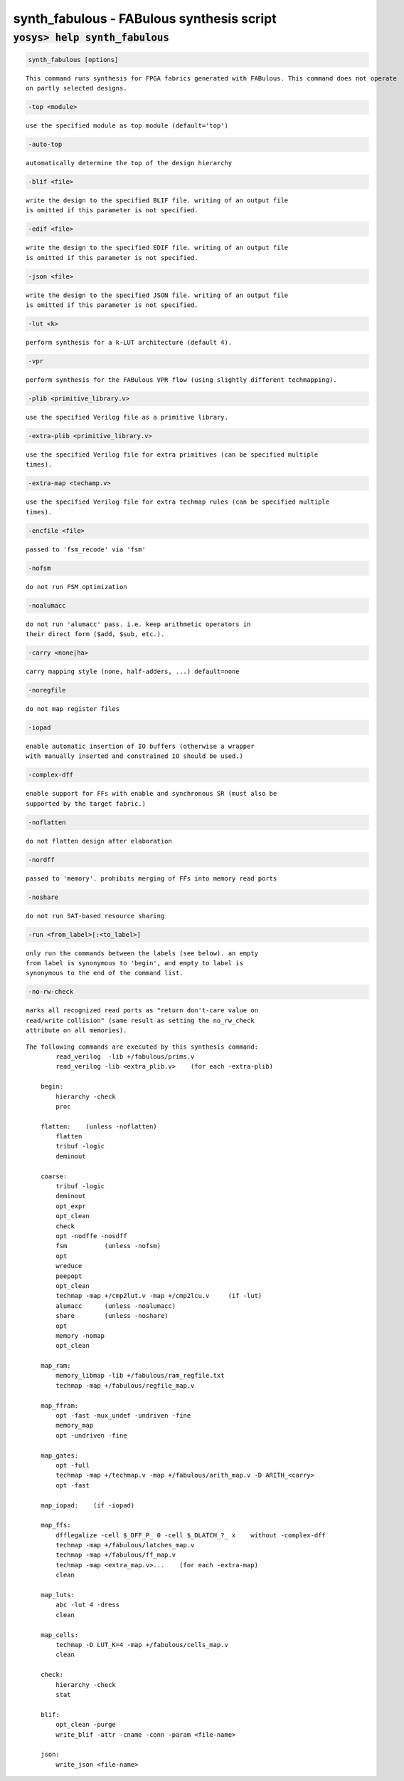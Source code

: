 ==========================================
synth_fabulous - FABulous synthesis script
==========================================

.. raw:: latex

    \begin{comment}

:code:`yosys> help synth_fabulous`
--------------------------------------------------------------------------------

.. container:: cmdref


    .. code:: yoscrypt

        synth_fabulous [options]

    ::

        This command runs synthesis for FPGA fabrics generated with FABulous. This command does not operate
        on partly selected designs.


    .. code:: yoscrypt

        -top <module>

    ::

            use the specified module as top module (default='top')


    .. code:: yoscrypt

        -auto-top

    ::

            automatically determine the top of the design hierarchy


    .. code:: yoscrypt

        -blif <file>

    ::

            write the design to the specified BLIF file. writing of an output file
            is omitted if this parameter is not specified.


    .. code:: yoscrypt

        -edif <file>

    ::

            write the design to the specified EDIF file. writing of an output file
            is omitted if this parameter is not specified.


    .. code:: yoscrypt

        -json <file>

    ::

            write the design to the specified JSON file. writing of an output file
            is omitted if this parameter is not specified.


    .. code:: yoscrypt

        -lut <k>

    ::

            perform synthesis for a k-LUT architecture (default 4).


    .. code:: yoscrypt

        -vpr

    ::

            perform synthesis for the FABulous VPR flow (using slightly different techmapping).


    .. code:: yoscrypt

        -plib <primitive_library.v>

    ::

            use the specified Verilog file as a primitive library.


    .. code:: yoscrypt

        -extra-plib <primitive_library.v>

    ::

            use the specified Verilog file for extra primitives (can be specified multiple
            times).


    .. code:: yoscrypt

        -extra-map <techamp.v>

    ::

            use the specified Verilog file for extra techmap rules (can be specified multiple
            times).


    .. code:: yoscrypt

        -encfile <file>

    ::

            passed to 'fsm_recode' via 'fsm'


    .. code:: yoscrypt

        -nofsm

    ::

            do not run FSM optimization


    .. code:: yoscrypt

        -noalumacc

    ::

            do not run 'alumacc' pass. i.e. keep arithmetic operators in
            their direct form ($add, $sub, etc.).


    .. code:: yoscrypt

        -carry <none|ha>

    ::

            carry mapping style (none, half-adders, ...) default=none


    .. code:: yoscrypt

        -noregfile

    ::

            do not map register files


    .. code:: yoscrypt

        -iopad

    ::

            enable automatic insertion of IO buffers (otherwise a wrapper
            with manually inserted and constrained IO should be used.)


    .. code:: yoscrypt

        -complex-dff

    ::

            enable support for FFs with enable and synchronous SR (must also be
            supported by the target fabric.)


    .. code:: yoscrypt

        -noflatten

    ::

            do not flatten design after elaboration


    .. code:: yoscrypt

        -nordff

    ::

            passed to 'memory'. prohibits merging of FFs into memory read ports


    .. code:: yoscrypt

        -noshare

    ::

            do not run SAT-based resource sharing


    .. code:: yoscrypt

        -run <from_label>[:<to_label>]

    ::

            only run the commands between the labels (see below). an empty
            from label is synonymous to 'begin', and empty to label is
            synonymous to the end of the command list.


    .. code:: yoscrypt

        -no-rw-check

    ::

            marks all recognized read ports as "return don't-care value on
            read/write collision" (same result as setting the no_rw_check
            attribute on all memories).



    ::

        The following commands are executed by this synthesis command:
                read_verilog  -lib +/fabulous/prims.v
                read_verilog -lib <extra_plib.v>    (for each -extra-plib)

            begin:
                hierarchy -check
                proc

            flatten:    (unless -noflatten)
                flatten
                tribuf -logic
                deminout

            coarse:
                tribuf -logic
                deminout
                opt_expr
                opt_clean
                check
                opt -nodffe -nosdff
                fsm          (unless -nofsm)
                opt
                wreduce
                peepopt
                opt_clean
                techmap -map +/cmp2lut.v -map +/cmp2lcu.v     (if -lut)
                alumacc      (unless -noalumacc)
                share        (unless -noshare)
                opt
                memory -nomap
                opt_clean

            map_ram:
                memory_libmap -lib +/fabulous/ram_regfile.txt
                techmap -map +/fabulous/regfile_map.v

            map_ffram:
                opt -fast -mux_undef -undriven -fine
                memory_map
                opt -undriven -fine

            map_gates:
                opt -full
                techmap -map +/techmap.v -map +/fabulous/arith_map.v -D ARITH_<carry>
                opt -fast

            map_iopad:    (if -iopad)

            map_ffs:
                dfflegalize -cell $_DFF_P_ 0 -cell $_DLATCH_?_ x    without -complex-dff
                techmap -map +/fabulous/latches_map.v
                techmap -map +/fabulous/ff_map.v
                techmap -map <extra_map.v>...    (for each -extra-map)
                clean

            map_luts:
                abc -lut 4 -dress
                clean

            map_cells:
                techmap -D LUT_K=4 -map +/fabulous/cells_map.v
                clean

            check:
                hierarchy -check
                stat

            blif:
                opt_clean -purge
                write_blif -attr -cname -conn -param <file-name>

            json:
                write_json <file-name>

.. raw:: latex

    \end{comment}

.. only:: latex

    ::

        
            synth_fabulous [options]
        
        This command runs synthesis for FPGA fabrics generated with FABulous. This command does not operate
        on partly selected designs.
        
            -top <module>
                use the specified module as top module (default='top')
        
            -auto-top
                automatically determine the top of the design hierarchy
        
            -blif <file>
                write the design to the specified BLIF file. writing of an output file
                is omitted if this parameter is not specified.
        
            -edif <file>
                write the design to the specified EDIF file. writing of an output file
                is omitted if this parameter is not specified.
        
            -json <file>
                write the design to the specified JSON file. writing of an output file
                is omitted if this parameter is not specified.
        
            -lut <k>
                perform synthesis for a k-LUT architecture (default 4).
        
            -vpr
                perform synthesis for the FABulous VPR flow (using slightly different techmapping).
        
            -plib <primitive_library.v>
                use the specified Verilog file as a primitive library.
        
            -extra-plib <primitive_library.v>
                use the specified Verilog file for extra primitives (can be specified multiple
                times).
        
            -extra-map <techamp.v>
                use the specified Verilog file for extra techmap rules (can be specified multiple
                times).
        
            -encfile <file>
                passed to 'fsm_recode' via 'fsm'
        
            -nofsm
                do not run FSM optimization
        
            -noalumacc
                do not run 'alumacc' pass. i.e. keep arithmetic operators in
                their direct form ($add, $sub, etc.).
        
            -carry <none|ha>
                carry mapping style (none, half-adders, ...) default=none
        
            -noregfile
                do not map register files
        
            -iopad
                enable automatic insertion of IO buffers (otherwise a wrapper
                with manually inserted and constrained IO should be used.)
        
            -complex-dff
                enable support for FFs with enable and synchronous SR (must also be
                supported by the target fabric.)
        
            -noflatten
                do not flatten design after elaboration
        
            -nordff
                passed to 'memory'. prohibits merging of FFs into memory read ports
        
            -noshare
                do not run SAT-based resource sharing
        
            -run <from_label>[:<to_label>]
                only run the commands between the labels (see below). an empty
                from label is synonymous to 'begin', and empty to label is
                synonymous to the end of the command list.
        
            -no-rw-check
                marks all recognized read ports as "return don't-care value on
                read/write collision" (same result as setting the no_rw_check
                attribute on all memories).
        
        
        The following commands are executed by this synthesis command:
                read_verilog  -lib +/fabulous/prims.v
                read_verilog -lib <extra_plib.v>    (for each -extra-plib)
        
            begin:
                hierarchy -check
                proc
        
            flatten:    (unless -noflatten)
                flatten
                tribuf -logic
                deminout
        
            coarse:
                tribuf -logic
                deminout
                opt_expr
                opt_clean
                check
                opt -nodffe -nosdff
                fsm          (unless -nofsm)
                opt
                wreduce
                peepopt
                opt_clean
                techmap -map +/cmp2lut.v -map +/cmp2lcu.v     (if -lut)
                alumacc      (unless -noalumacc)
                share        (unless -noshare)
                opt
                memory -nomap
                opt_clean
        
            map_ram:
                memory_libmap -lib +/fabulous/ram_regfile.txt
                techmap -map +/fabulous/regfile_map.v
        
            map_ffram:
                opt -fast -mux_undef -undriven -fine
                memory_map
                opt -undriven -fine
        
            map_gates:
                opt -full
                techmap -map +/techmap.v -map +/fabulous/arith_map.v -D ARITH_<carry>
                opt -fast
        
            map_iopad:    (if -iopad)
        
            map_ffs:
                dfflegalize -cell $_DFF_P_ 0 -cell $_DLATCH_?_ x    without -complex-dff
                techmap -map +/fabulous/latches_map.v
                techmap -map +/fabulous/ff_map.v
                techmap -map <extra_map.v>...    (for each -extra-map)
                clean
        
            map_luts:
                abc -lut 4 -dress
                clean
        
            map_cells:
                techmap -D LUT_K=4 -map +/fabulous/cells_map.v
                clean
        
            check:
                hierarchy -check
                stat
        
            blif:
                opt_clean -purge
                write_blif -attr -cname -conn -param <file-name>
        
            json:
                write_json <file-name>
        
